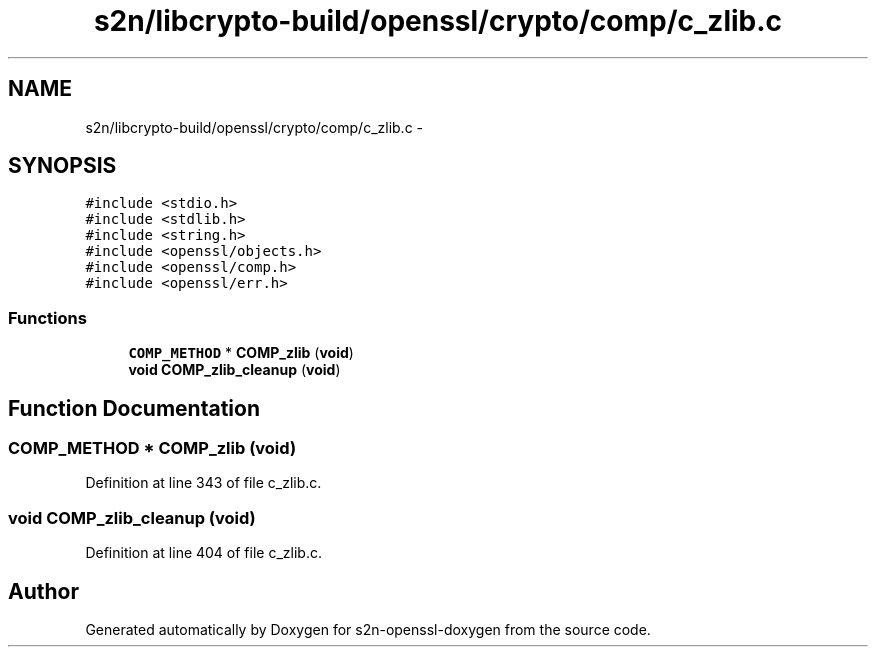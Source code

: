 .TH "s2n/libcrypto-build/openssl/crypto/comp/c_zlib.c" 3 "Thu Jun 30 2016" "s2n-openssl-doxygen" \" -*- nroff -*-
.ad l
.nh
.SH NAME
s2n/libcrypto-build/openssl/crypto/comp/c_zlib.c \- 
.SH SYNOPSIS
.br
.PP
\fC#include <stdio\&.h>\fP
.br
\fC#include <stdlib\&.h>\fP
.br
\fC#include <string\&.h>\fP
.br
\fC#include <openssl/objects\&.h>\fP
.br
\fC#include <openssl/comp\&.h>\fP
.br
\fC#include <openssl/err\&.h>\fP
.br

.SS "Functions"

.in +1c
.ti -1c
.RI "\fBCOMP_METHOD\fP * \fBCOMP_zlib\fP (\fBvoid\fP)"
.br
.ti -1c
.RI "\fBvoid\fP \fBCOMP_zlib_cleanup\fP (\fBvoid\fP)"
.br
.in -1c
.SH "Function Documentation"
.PP 
.SS "\fBCOMP_METHOD\fP * COMP_zlib (\fBvoid\fP)"

.PP
Definition at line 343 of file c_zlib\&.c\&.
.SS "\fBvoid\fP COMP_zlib_cleanup (\fBvoid\fP)"

.PP
Definition at line 404 of file c_zlib\&.c\&.
.SH "Author"
.PP 
Generated automatically by Doxygen for s2n-openssl-doxygen from the source code\&.
